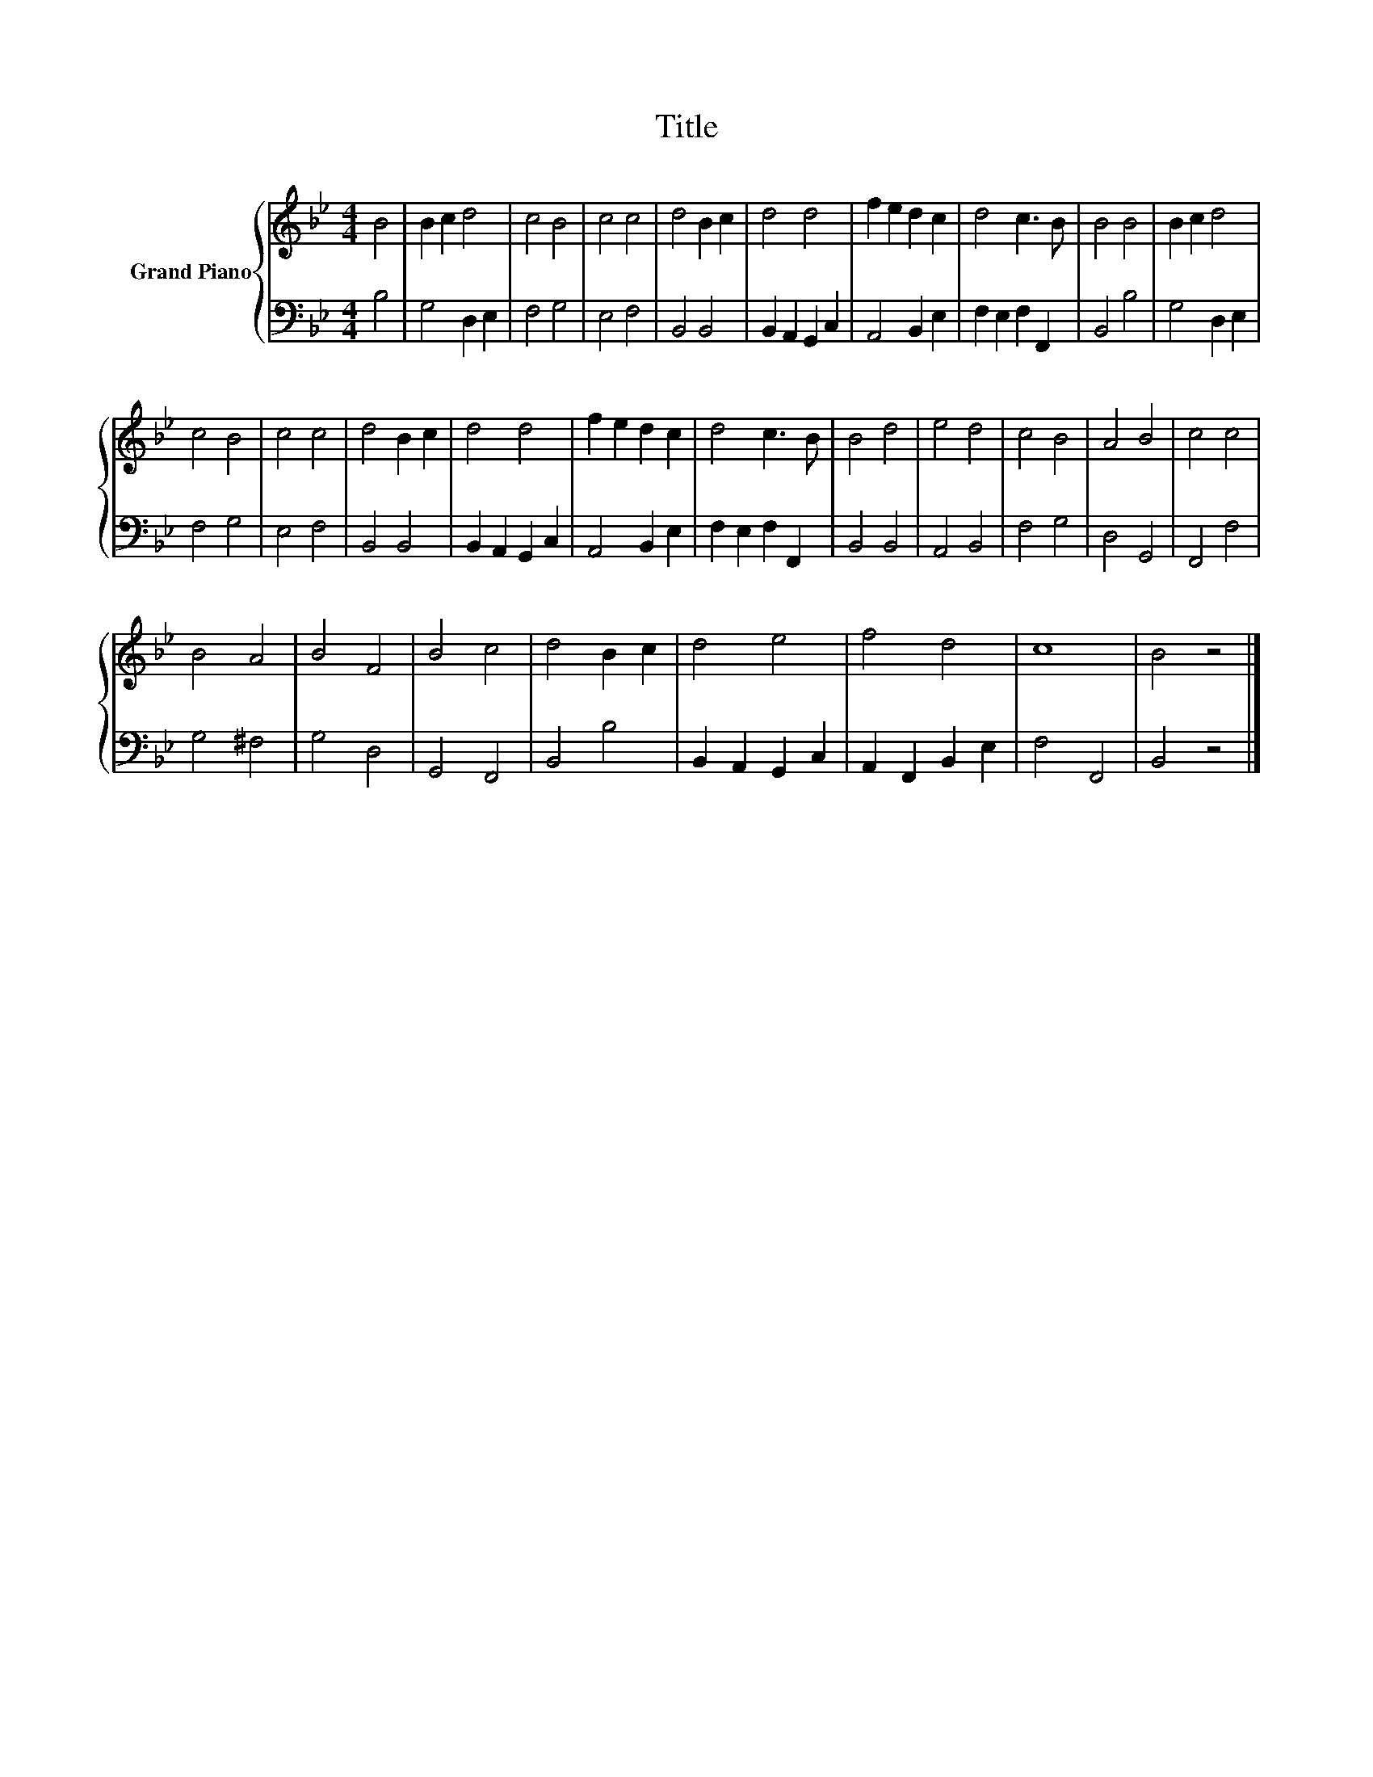 X:1
T:Title
%%score { 1 | 2 }
L:1/8
M:4/4
K:Bb
V:1 treble nm="Grand Piano"
V:2 bass 
V:1
 B4 | B2 c2 d4 | c4 B4 | c4 c4 | d4 B2 c2 | d4 d4 | f2 e2 d2 c2 | d4 c3 B | B4 B4 | B2 c2 d4 | %10
 c4 B4 | c4 c4 | d4 B2 c2 | d4 d4 | f2 e2 d2 c2 | d4 c3 B | B4 d4 | e4 d4 | c4 B4 | A4 B4 | c4 c4 | %21
 B4 A4 | B4 F4 | B4 c4 | d4 B2 c2 | d4 e4 | f4 d4 | c8 | B4 z4 |] %29
V:2
 B,4 | G,4 D,2 E,2 | F,4 G,4 | E,4 F,4 | B,,4 B,,4 | B,,2 A,,2 G,,2 C,2 | A,,4 B,,2 E,2 | %7
 F,2 E,2 F,2 F,,2 | B,,4 B,4 | G,4 D,2 E,2 | F,4 G,4 | E,4 F,4 | B,,4 B,,4 | B,,2 A,,2 G,,2 C,2 | %14
 A,,4 B,,2 E,2 | F,2 E,2 F,2 F,,2 | B,,4 B,,4 | A,,4 B,,4 | F,4 G,4 | D,4 G,,4 | F,,4 F,4 | %21
 G,4 ^F,4 | G,4 D,4 | G,,4 F,,4 | B,,4 B,4 | B,,2 A,,2 G,,2 C,2 | A,,2 F,,2 B,,2 E,2 | F,4 F,,4 | %28
 B,,4 z4 |] %29

